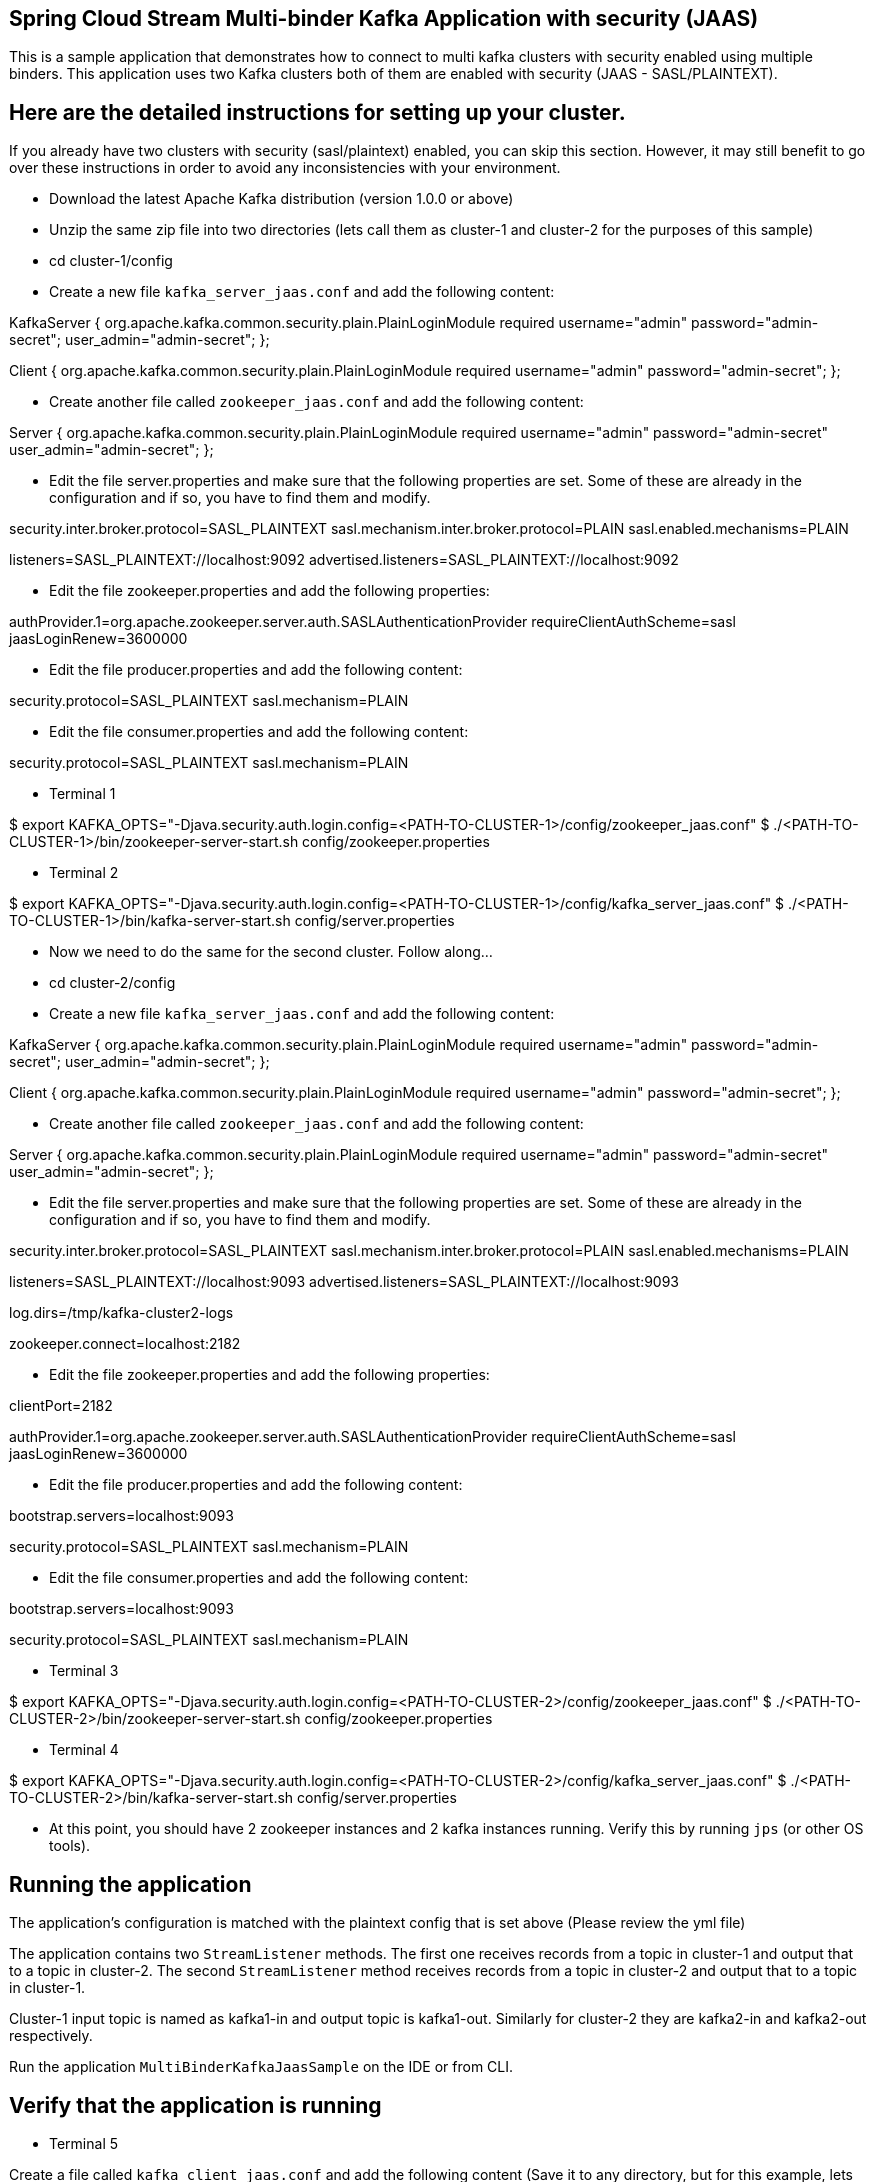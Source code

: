 == Spring Cloud Stream Multi-binder Kafka Application with security (JAAS)

This is a sample application that demonstrates how to connect to multi kafka clusters with security enabled using multiple binders.
This application uses two Kafka clusters both of them are enabled with security (JAAS - SASL/PLAINTEXT).


## Here are the detailed instructions for setting up your cluster.

If you already have two clusters with security (sasl/plaintext) enabled, you can skip this section. However, it may still benefit to go over these instructions in order to avoid any inconsistencies with your environment.

* Download the latest Apache Kafka distribution (version 1.0.0 or above)

* Unzip the same zip file into two directories (lets call them as cluster-1 and cluster-2 for the purposes of this sample)

* cd cluster-1/config

* Create a new file `kafka_server_jaas.conf` and add the following content:

KafkaServer {
   org.apache.kafka.common.security.plain.PlainLoginModule required
   username="admin"
   password="admin-secret";
   user_admin="admin-secret";
};

Client {
   org.apache.kafka.common.security.plain.PlainLoginModule required
   username="admin"
   password="admin-secret";
};

* Create another file called `zookeeper_jaas.conf` and add the following content:

Server {
   org.apache.kafka.common.security.plain.PlainLoginModule required
   username="admin"
   password="admin-secret"
   user_admin="admin-secret";
};

* Edit the file server.properties and make sure that the following properties are set. Some of these are already in the configuration and if so, you have to find them and modify.

security.inter.broker.protocol=SASL_PLAINTEXT
sasl.mechanism.inter.broker.protocol=PLAIN
sasl.enabled.mechanisms=PLAIN

listeners=SASL_PLAINTEXT://localhost:9092
advertised.listeners=SASL_PLAINTEXT://localhost:9092

* Edit the file zookeeper.properties and add the following properties:

authProvider.1=org.apache.zookeeper.server.auth.SASLAuthenticationProvider
requireClientAuthScheme=sasl
jaasLoginRenew=3600000

* Edit the file producer.properties and add the following content:

security.protocol=SASL_PLAINTEXT
sasl.mechanism=PLAIN

* Edit the file consumer.properties and add the following content:

security.protocol=SASL_PLAINTEXT
sasl.mechanism=PLAIN

* Terminal 1

$ export KAFKA_OPTS="-Djava.security.auth.login.config=<PATH-TO-CLUSTER-1>/config/zookeeper_jaas.conf"
$ ./<PATH-TO-CLUSTER-1>/bin/zookeeper-server-start.sh config/zookeeper.properties

* Terminal 2

$ export KAFKA_OPTS="-Djava.security.auth.login.config=<PATH-TO-CLUSTER-1>/config/kafka_server_jaas.conf"
$ ./<PATH-TO-CLUSTER-1>/bin/kafka-server-start.sh config/server.properties

* Now we need to do the same for the second cluster. Follow along...

* cd cluster-2/config

* Create a new file `kafka_server_jaas.conf` and add the following content:

KafkaServer {
   org.apache.kafka.common.security.plain.PlainLoginModule required
   username="admin"
   password="admin-secret";
   user_admin="admin-secret";
};

Client {
   org.apache.kafka.common.security.plain.PlainLoginModule required
   username="admin"
   password="admin-secret";
};

* Create another file called `zookeeper_jaas.conf` and add the following content:

Server {
   org.apache.kafka.common.security.plain.PlainLoginModule required
   username="admin"
   password="admin-secret"
   user_admin="admin-secret";
};

* Edit the file server.properties and make sure that the following properties are set. Some of these are already in the configuration and if so, you have to find them and modify.

security.inter.broker.protocol=SASL_PLAINTEXT
sasl.mechanism.inter.broker.protocol=PLAIN
sasl.enabled.mechanisms=PLAIN

listeners=SASL_PLAINTEXT://localhost:9093
advertised.listeners=SASL_PLAINTEXT://localhost:9093

log.dirs=/tmp/kafka-cluster2-logs

zookeeper.connect=localhost:2182

* Edit the file zookeeper.properties and add the following properties:

clientPort=2182

authProvider.1=org.apache.zookeeper.server.auth.SASLAuthenticationProvider
requireClientAuthScheme=sasl
jaasLoginRenew=3600000

* Edit the file producer.properties and add the following content:

bootstrap.servers=localhost:9093

security.protocol=SASL_PLAINTEXT
sasl.mechanism=PLAIN

* Edit the file consumer.properties and add the following content:

bootstrap.servers=localhost:9093

security.protocol=SASL_PLAINTEXT
sasl.mechanism=PLAIN

* Terminal 3

$ export KAFKA_OPTS="-Djava.security.auth.login.config=<PATH-TO-CLUSTER-2>/config/zookeeper_jaas.conf"
$ ./<PATH-TO-CLUSTER-2>/bin/zookeeper-server-start.sh config/zookeeper.properties

* Terminal 4

$ export KAFKA_OPTS="-Djava.security.auth.login.config=<PATH-TO-CLUSTER-2>/config/kafka_server_jaas.conf"
$ ./<PATH-TO-CLUSTER-2>/bin/kafka-server-start.sh config/server.properties

* At this point, you should have 2 zookeeper instances and 2 kafka instances running. Verify this by running `jps` (or other OS tools).

## Running the application

The application's configuration is matched with the plaintext config that is set above (Please review the yml file)

The application contains two `StreamListener` methods. The first one receives records from a topic in cluster-1 and output that to a topic in cluster-2.
The second `StreamListener` method receives records from a topic in cluster-2 and output that to a topic in cluster-1.

Cluster-1 input topic is named as kafka1-in and output topic is kafka1-out. Similarly for cluster-2 they are kafka2-in and kafka2-out respectively.

Run the application `MultiBinderKafkaJaasSample` on the IDE or from CLI.

## Verify that the application is running

* Terminal 5

Create a file called `kafka_client_jaas.conf` and add the following content (Save it to any directory, but for this example, lets say it is in `/home/username`):

KafkaClient {
  org.apache.kafka.common.security.plain.PlainLoginModule required
  username="admin"
  password="admin-secret";
};

* Terminal 6 - Produce data to kafka1 - input.

$ export KAFKA_OPTS="-Djava.security.auth.login.config=/home/username/kafka_client_jaas.conf"

Go to the kafka installation directory (It doesn't matter if you are in cluster-1 or cluster-2 at for the instructions below)

$ ./bin/kafka-console-producer.sh --broker-list localhost:9092 --topic kafka1-in --producer.config=config/producer.properties

* Terminal 7 (or split the above terminal into 2 window panes) - Consume data from kafka2 - output where the above data is expected to come through the processor.

$ export KAFKA_OPTS="-Djava.security.auth.login.config=/home/username/kafka_client_jaas.conf"

Go to the kafka installation directory (It doesn't matter if you are in cluster-1 or cluster-2 at for the instructions below)

$ ./bin/kafka-console-consumer.sh --topic kafka2-out --consumer.config=config/consumer.properties  --bootstrap-server=localhost:9093


* Terminal 8 - Produce data to kafka2 - input.

$ export KAFKA_OPTS="-Djava.security.auth.login.config=/home/username/kafka_client_jaas.conf"

Go to the kafka installation directory (It doesn't matter if you are in cluster-1 or cluster-2 at for the instructions below)

$ ./bin/kafka-console-producer.sh --broker-list localhost:9093 --topic kafka2-in --producer.config=config/producer.properties

* Terminal 9 (or split the above terminal into 2 window panes) - Consume data from kafka1 - output where the above data is expected to come through the second processor in the application.

$ export KAFKA_OPTS="-Djava.security.auth.login.config=/home/username/kafka_client_jaas.conf"

Go to the kafka installation directory (It doesn't matter if you are in cluster-1 or cluster-2 at for the instructions below)

$ ./bin/kafka-console-consumer.sh --topic kafka1-out --consumer.config=config/consumer.properties  --bootstrap-server=localhost:9092

* Now start adding some text to the terminal session where you are running console producer on kafka1-in.
  Then verify that, you see the same exact text on the the terminal session where you are running the console consumer on kafka2-out.

  Similarly, start adding some text to the terminal session where you are running console producer on kafka2-in.
  Then verify that, you see the same exact text on the the terminal session where you are running the console consumer on kafka1-out.

* Once you are done with the testing, remember to stop the application, console consumers and producers and your local kafka clusters used for testing.